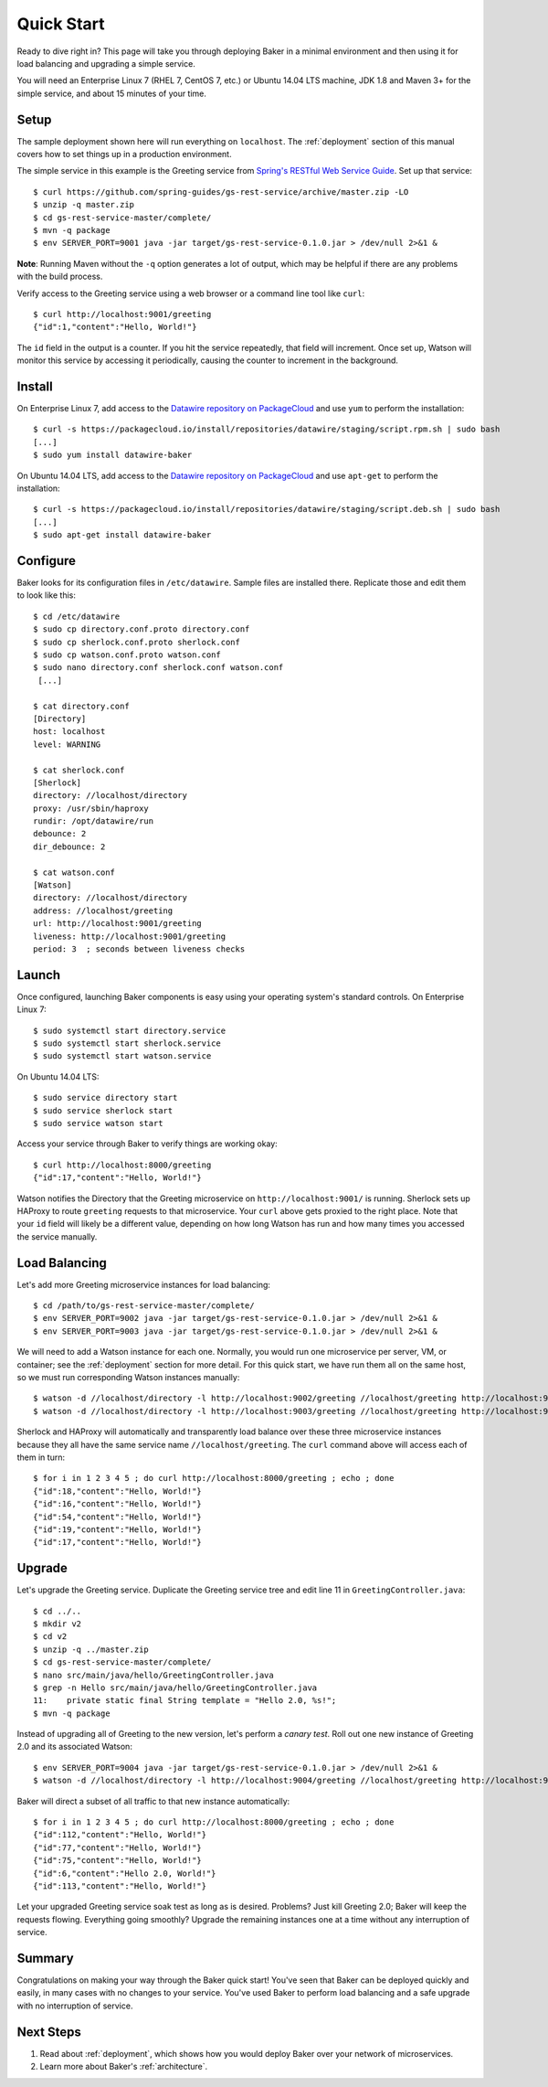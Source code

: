 .. _quick_start:

Quick Start
===========

Ready to dive right in? This page will take you through deploying Baker in a minimal environment and then using it for load balancing and upgrading a simple service.

You will need an Enterprise Linux 7 (RHEL 7, CentOS 7, etc.) or Ubuntu 14.04 LTS machine, JDK 1.8 and Maven 3+ for the simple service, and about 15 minutes of your time.

Setup
-----

The sample deployment shown here will run everything on ``localhost``. The :ref:`deployment` section of this manual covers how to set things up in a production environment.

The simple service in this example is the Greeting service from `Spring's RESTful Web Service Guide <https://spring.io/guides/gs/rest-service/>`_. Set up that service::

  $ curl https://github.com/spring-guides/gs-rest-service/archive/master.zip -LO
  $ unzip -q master.zip
  $ cd gs-rest-service-master/complete/
  $ mvn -q package
  $ env SERVER_PORT=9001 java -jar target/gs-rest-service-0.1.0.jar > /dev/null 2>&1 &

**Note**: Running Maven without the ``-q`` option generates a lot of output, which may be helpful if there are any problems with the build process.

Verify access to the Greeting service using a web browser or a command line tool like ``curl``::

  $ curl http://localhost:9001/greeting
  {"id":1,"content":"Hello, World!"}

The ``id`` field in the output is a counter. If you hit the service repeatedly, that field will increment. Once set up, Watson will monitor this service by accessing it periodically, causing the counter to increment in the background.

Install
-------

On Enterprise Linux 7, add access to the `Datawire repository on PackageCloud <https://packagecloud.io/datawire/staging/install>`_ and use ``yum`` to perform the installation::

  $ curl -s https://packagecloud.io/install/repositories/datawire/staging/script.rpm.sh | sudo bash
  [...]
  $ sudo yum install datawire-baker

On Ubuntu 14.04 LTS, add access to the `Datawire repository on PackageCloud <https://packagecloud.io/datawire/staging/install>`_ and use ``apt-get`` to perform the installation::

  $ curl -s https://packagecloud.io/install/repositories/datawire/staging/script.deb.sh | sudo bash
  [...]
  $ sudo apt-get install datawire-baker

Configure
---------

Baker looks for its configuration files in ``/etc/datawire``. Sample files are installed there. Replicate those and edit them to look like this::

  $ cd /etc/datawire
  $ sudo cp directory.conf.proto directory.conf
  $ sudo cp sherlock.conf.proto sherlock.conf
  $ sudo cp watson.conf.proto watson.conf
  $ sudo nano directory.conf sherlock.conf watson.conf
   [...]

  $ cat directory.conf
  [Directory]
  host: localhost
  level: WARNING

  $ cat sherlock.conf
  [Sherlock]
  directory: //localhost/directory
  proxy: /usr/sbin/haproxy
  rundir: /opt/datawire/run
  debounce: 2
  dir_debounce: 2

  $ cat watson.conf
  [Watson]
  directory: //localhost/directory
  address: //localhost/greeting
  url: http://localhost:9001/greeting
  liveness: http://localhost:9001/greeting
  period: 3  ; seconds between liveness checks

Launch
------

Once configured, launching Baker components is easy using your operating system's standard controls. On Enterprise Linux 7::

  $ sudo systemctl start directory.service
  $ sudo systemctl start sherlock.service
  $ sudo systemctl start watson.service

On Ubuntu 14.04 LTS::

  $ sudo service directory start
  $ sudo service sherlock start
  $ sudo service watson start

Access your service through Baker to verify things are working okay::

  $ curl http://localhost:8000/greeting
  {"id":17,"content":"Hello, World!"}

Watson notifies the Directory that the Greeting microservice on ``http://localhost:9001/`` is running. Sherlock sets up HAProxy to route ``greeting`` requests to that microservice. Your ``curl`` above gets proxied to the right place. Note that your ``id`` field will likely be a different value, depending on how long Watson has run and how many times you accessed the service manually.

Load Balancing
--------------

Let's add more Greeting microservice instances for load balancing::

  $ cd /path/to/gs-rest-service-master/complete/
  $ env SERVER_PORT=9002 java -jar target/gs-rest-service-0.1.0.jar > /dev/null 2>&1 &
  $ env SERVER_PORT=9003 java -jar target/gs-rest-service-0.1.0.jar > /dev/null 2>&1 &

We will need to add a Watson instance for each one. Normally, you would run one microservice per server, VM, or container; see the :ref:`deployment` section for more detail. For this quick start, we have run them all on the same host, so we must run corresponding Watson instances manually::

  $ watson -d //localhost/directory -l http://localhost:9002/greeting //localhost/greeting http://localhost:9002/greeting 3 > /dev/null 2>&1 &
  $ watson -d //localhost/directory -l http://localhost:9003/greeting //localhost/greeting http://localhost:9003/greeting 3 > /dev/null 2>&1 &

Sherlock and HAProxy will automatically and transparently load balance over these three microservice instances because they all have the same service name ``//localhost/greeting``. The ``curl`` command above will access each of them in turn::

  $ for i in 1 2 3 4 5 ; do curl http://localhost:8000/greeting ; echo ; done
  {"id":18,"content":"Hello, World!"}
  {"id":16,"content":"Hello, World!"}
  {"id":54,"content":"Hello, World!"}
  {"id":19,"content":"Hello, World!"}
  {"id":17,"content":"Hello, World!"}

Upgrade
-------

Let's upgrade the Greeting service. Duplicate the Greeting service tree and edit line 11 in ``GreetingController.java``::

  $ cd ../..
  $ mkdir v2
  $ cd v2
  $ unzip -q ../master.zip
  $ cd gs-rest-service-master/complete/
  $ nano src/main/java/hello/GreetingController.java
  $ grep -n Hello src/main/java/hello/GreetingController.java
  11:    private static final String template = "Hello 2.0, %s!";
  $ mvn -q package

Instead of upgrading all of Greeting to the new version, let's perform a *canary test*. Roll out one new instance of Greeting 2.0 and its associated Watson::

  $ env SERVER_PORT=9004 java -jar target/gs-rest-service-0.1.0.jar > /dev/null 2>&1 &
  $ watson -d //localhost/directory -l http://localhost:9004/greeting //localhost/greeting http://localhost:9004/greeting 3 > /dev/null 2>&1 &

Baker will direct a subset of all traffic to that new instance automatically::

  $ for i in 1 2 3 4 5 ; do curl http://localhost:8000/greeting ; echo ; done
  {"id":112,"content":"Hello, World!"}
  {"id":77,"content":"Hello, World!"}
  {"id":75,"content":"Hello, World!"}
  {"id":6,"content":"Hello 2.0, World!"}
  {"id":113,"content":"Hello, World!"}

Let your upgraded Greeting service soak test as long as is desired. Problems? Just kill Greeting 2.0; Baker will keep the requests flowing. Everything going smoothly? Upgrade the remaining instances one at a time without any interruption of service.

Summary
-------

Congratulations on making your way through the Baker quick start! You've seen that Baker can be deployed quickly and easily, in many cases with no changes to your service. You've used Baker to perform load balancing and a safe upgrade with no interruption of service.

Next Steps
----------

#. Read about :ref:`deployment`, which shows how you would deploy Baker over your network of microservices.
#. Learn more about Baker's :ref:`architecture`.
